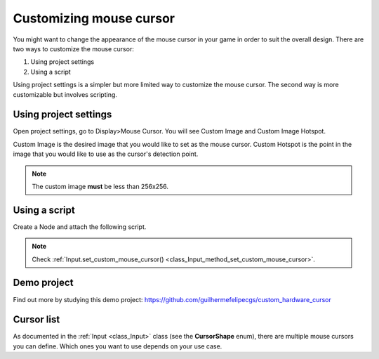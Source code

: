 .. _doc_custom_mouse_cursor:

Customizing mouse cursor
========================

You might want to change the appearance of the mouse cursor in your game in order to suit the overall design. There are two ways to customize the mouse cursor:

1. Using project settings
2. Using a script

Using project settings is a simpler but more limited way to customize the mouse cursor. The second way is more customizable but involves scripting.

Using project settings
----------------------

Open project settings, go to Display>Mouse Cursor. You will see Custom Image and Custom Image Hotspot.

.. image:: img/cursor_project_settings.png

Custom Image is the desired image that you would like to set as the mouse cursor.
Custom Hotspot is the point in the image that you would like to use as the cursor's detection point.

.. note:: The custom image **must** be less than 256x256.

Using a script
--------------

Create a Node and attach the following script.

.. tabs::
 .. code-tab:: gdscript GDScript

    extends Node

    # Load the custom images for the mouse cursor
    var arrow = load("res://arrow.png")
    var beam = load("res://beam.png")

    func _ready():
        # Changes only the arrow shape of the cursor
        # This is similar to changing it in the project settings
        Input.set_custom_mouse_cursor(arrow)

        # Changes a specific shape of the cursor (here the IBeam shape)
        Input.set_custom_mouse_cursor(beam, Input.CURSOR_IBEAM)

 .. code-tab:: csharp

    public override void _Ready()
    {
        // Load the custom images for the mouse cursor
        var arrow = ResourceLoader.Load("res://arrow.png");
        var beam = ResourceLoader.Load("res://beam.png");

        // Changes only the arrow shape of the cursor
        // This is similar to changing it in the project settings
        Input.SetCustomMouseCursor(arrow);

        // Changes a specific shape of the cursor (here the IBeam shape)
        Input.SetCustomMouseCursor(beam, Input.CursorShape.Ibeam);
    }

.. note::
    Check :ref:`Input.set_custom_mouse_cursor() <class_Input_method_set_custom_mouse_cursor>`.


Demo project
------------

Find out more by studying this demo project:
https://github.com/guilhermefelipecgs/custom_hardware_cursor

Cursor list
-----------

As documented in the :ref:`Input <class_Input>` class (see the **CursorShape** enum), there are multiple mouse cursors you can define. Which ones you want to use depends on your use case.
